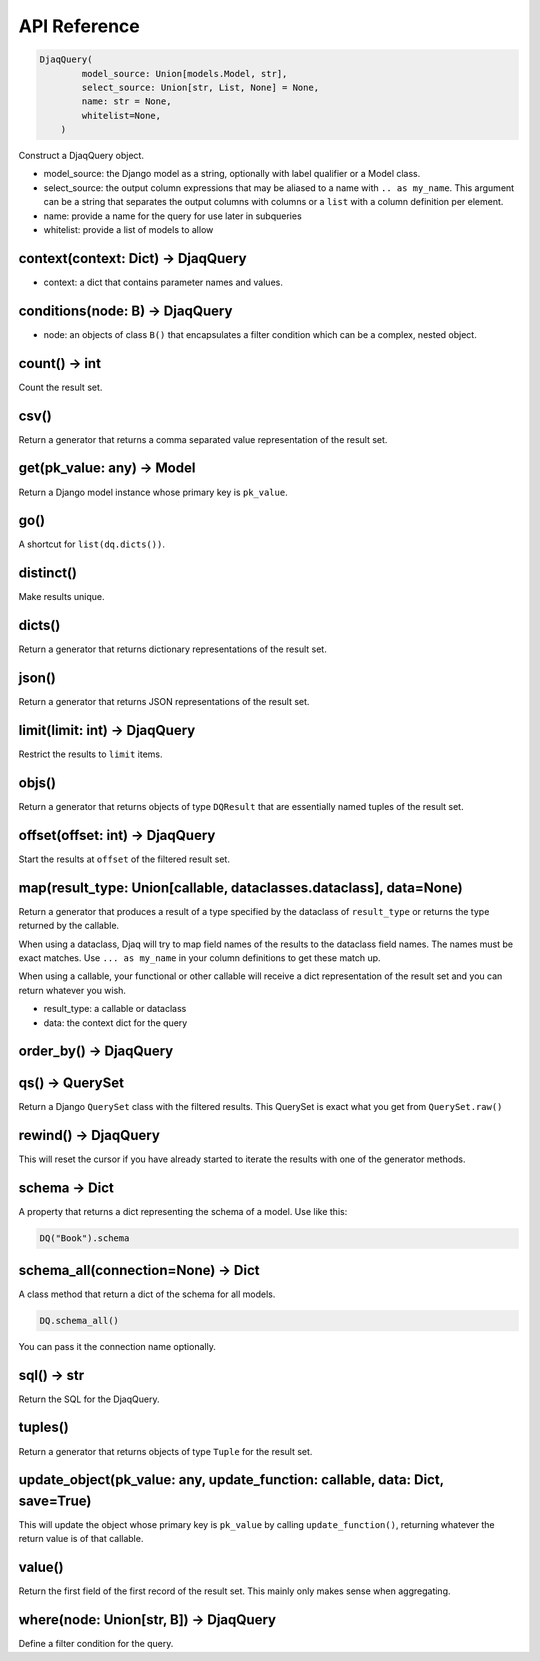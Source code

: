 API Reference
=============


.. code:: python

    DjaqQuery(
            model_source: Union[models.Model, str],
            select_source: Union[str, List, None] = None,
            name: str = None,
            whitelist=None,
        )

Construct a DjaqQuery object. 

- model_source: the Django model as a string, optionally with label qualifier or a Model class. 
- select_source: the output column expressions that may be aliased to a name
  with ``.. as my_name``. This argument can be a string that separates the
  output columns with columns or a ``list`` with a column definition per
  element.
- name: provide a name for the query for use later in subqueries
- whitelist: provide a list of models to allow 


context(context: Dict) -> DjaqQuery
~~~~~~~~~~~~~~~~~~~~~~~~~~~~~~~~~~~

- context: a dict that contains parameter names and values. 


conditions(node: B) -> DjaqQuery
~~~~~~~~~~~~~~~~~~~~~~~~~~~~~~~~

- node: an objects of class ``B()`` that encapsulates a filter condition which can be a complex, nested object.



count() -> int 
~~~~~~~~~~~~~~

Count the result set. 

csv()
~~~~~

Return a generator that returns a comma separated value representation of the result set.

get(pk_value: any) -> Model
~~~~~~~~~~~~~~~~~~~~~~~~~~~

Return a Django model instance whose primary key is ``pk_value``.

go()
~~~~

A shortcut for ``list(dq.dicts())``.


distinct()
~~~~~~~~~~

Make results unique.

dicts()
~~~~~~~

Return a generator that returns dictionary representations of the result set.

json()
~~~~~~

Return a generator that returns JSON representations of the result set.

limit(limit: int) -> DjaqQuery
~~~~~~~~~~~~~~~~~~~~~~~~~~~~~~

Restrict the results to ``limit`` items.

objs()
~~~~~~

Return a generator that returns objects of type ``DQResult`` that are essentially named tuples of the result set. 

offset(offset: int) -> DjaqQuery
~~~~~~~~~~~~~~~~~~~~~~~~~~~~~~~~

Start the results at ``offset`` of the filtered result set.

map(result_type: Union[callable, dataclasses.dataclass], data=None)
~~~~~~~~~~~~~~~~~~~~~~~~~~~~~~~~~~~~~~~~~~~~~~~~~~~~~~~~~~~~~~~~~~~~~~~~~

Return a generator that produces a result of a type specified by the dataclass
of ``result_type`` or returns the type returned by the callable. 

When using a dataclass, Djaq will try to map field names of the results to the
dataclass field names. The names must be exact matches. Use ``... as my_name``
in your column definitions to get these match up.

When using a callable, your functional or other callable will receive a dict
representation of the result set and you can return whatever you wish.

- result_type: a callable or dataclass
- data: the context dict for the query

order_by() -> DjaqQuery
~~~~~~~~~~~~~~~~~~~~~~~

qs() -> QuerySet
~~~~~~~~~~~~~~~~

Return a Django ``QuerySet`` class with the filtered results. This QuerySet is exact what you get from ``QuerySet.raw()``

rewind() -> DjaqQuery
~~~~~~~~~~~~~~~~~~~~~

This will reset the cursor if you have already started to iterate the results with one of the generator methods.

schema -> Dict
~~~~~~~~~~~~~~

A property that returns a dict representing the schema of a model. Use like this: 

.. code:: python

    DQ("Book").schema


schema_all(connection=None) -> Dict
~~~~~~~~~~~~~~~~~~~~~~~~~~~~~~~~~~~

A class method that return a dict of the schema for all models.

.. code:: python

    DQ.schema_all()

You can pass it the connection name optionally. 

sql() -> str
~~~~~~~~~~~~

Return the SQL for the DjaqQuery.

tuples()
~~~~~~~~

Return a generator that returns objects of type ``Tuple`` for the result set.

update_object(pk_value: any, update_function: callable, data: Dict, save=True)
~~~~~~~~~~~~~~~~~~~~~~~~~~~~~~~~~~~~~~~~~~~~~~~~~~~~~~~~~~~~~~~~~~~~~~~~~~~~~~

This will update the object whose primary key is ``pk_value`` by calling
``update_function()``, returning whatever the return value is of that callable.

value()
~~~~~~~

Return the first field of the first record of the result set. This mainly only makes sense when aggregating. 


where(node: Union[str, B]) -> DjaqQuery
~~~~~~~~~~~~~~~~~~~~~~~~~~~~~~~~~~~~~~~

Define a filter condition for the query. 
